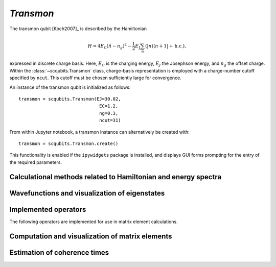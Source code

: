 .. scqubits
   Copyright (C) 2017 and later, Jens Koch & Peter Groszkowski


.. _qubit_transmon:

`Transmon`
==========

.. figure:: ../../graphics/transmon.png
   :align: center
   :width: 4in

The transmon qubit [Koch2007]_ is described by the Hamiltonian

.. math::

   H=4E_\text{C}(\hat{n}-n_g)^2-\frac{1}{2}E_\text{J}\sum_n(|n\rangle\langle n+1|+\text{h.c.}),

expressed in discrete charge basis. Here, :math:`E_C` is the charging energy,
:math:`E_J` the Josephson energy, and
:math:`n_g` the offset charge. Within the :class:`~scqubits.Transmon` class,
charge-basis representation is employed with a
charge-number cutoff specified by ``ncut``. This cutoff must be chosen sufficiently large for convergence.

An instance of the transmon qubit is initialized as follows::

   transmon = scqubits.Transmon(EJ=30.02,
                                 EC=1.2,
                                 ng=0.3,
                                 ncut=31)

From within Jupyter notebook, a transmon instance can alternatively be created with::

   transmon = scqubits.Transmon.create()

This functionality is enabled if the ``ipywidgets`` package is installed, and displays GUI forms prompting for
the entry of the required parameters.

Calculational methods related to Hamiltonian and energy spectra
---------------------------------------------------------------

.. autosummary::
    :toctree: ../../_generated/

    scqubits.Transmon.hamiltonian
    scqubits.Transmon.eigenvals
    scqubits.Transmon.eigensys
    scqubits.Transmon.get_spectrum_vs_paramvals


Wavefunctions and visualization of eigenstates
----------------------------------------------

.. autosummary::
   :toctree: ../../_generated/

    scqubits.Transmon.numberbasis_wavefunction
    scqubits.Transmon.wavefunction
    scqubits.Transmon.plot_n_wavefunction
    scqubits.Transmon.plot_phi_wavefunction


Implemented operators
---------------------

The following operators are implemented for use in matrix element calculations.

.. autosummary::
   :toctree: ../../_generated/

    scqubits.Transmon.n_operator
    scqubits.Transmon.exp_i_phi_operator
    scqubits.Transmon.cos_phi_operator
    scqubits.Transmon.sin_phi_operator



Computation and visualization of matrix elements
------------------------------------------------

.. autosummary::
   :toctree: ../../_generated/

    scqubits.Transmon.matrixelement_table
    scqubits.Transmon.plot_matrixelements
    scqubits.Transmon.get_matelements_vs_paramvals
    scqubits.Transmon.plot_matelem_vs_paramvals


Estimation of coherence times
-----------------------------

.. autosummary::
   :toctree: ../../_generated/

    scqubits.Transmon.plot_coherence_vs_paramvals
    scqubits.Transmon.plot_t1_effective_vs_paramvals
    scqubits.Transmon.plot_t2_effective_vs_paramvals
    scqubits.Transmon.t1
    scqubits.Transmon.t1_capacitive
    scqubits.Transmon.t1_charge_impedance
    scqubits.Transmon.t1_effective
    scqubits.Transmon.t2_effective
    scqubits.Transmon.tphi_1_over_f
    scqubits.Transmon.tphi_1_over_f_cc


